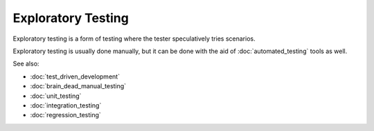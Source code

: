 Exploratory Testing
===================

Exploratory testing is a form of testing where the tester speculatively
tries scenarios.

Exploratory testing is usually done manually, but it can be done with
the aid of :doc:`automated_testing` tools as well.


See also:

* :doc:`test_driven_development`
* :doc:`brain_dead_manual_testing`
* :doc:`unit_testing`
* :doc:`integration_testing`
* :doc:`regression_testing`
